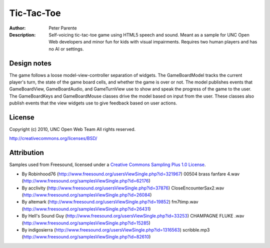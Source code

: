 ===========
Tic-Tac-Toe
===========

:Author: Peter Parente
:Description: Self-voicing tic-tac-toe game using HTML5 speech and sound. Meant as a sample for UNC Open Web developers and minor fun for kids with visual impairments. Requires two human players and has no AI or settings. 

Design notes
============

The game follows a loose model-view-controller separation of widgets. The GameBoardModel tracks the current player's turn, the state of the game board cells, and whether the game is over or not. The model publishes events that GameBoardView, GameBoardAudio, and GameTurnView use to show and speak the progress of the game to the user. The GameBoardKeys and GameBoardMouse classes drive the model based on input from the user. These classes also publish events that the view widgets use to give feedback based on user actions. 

License
=======

Copyright (c) 2010, UNC Open Web Team All rights reserved.

http://creativecommons.org/licenses/BSD/

Attribution
===========

Samples used from Freesound, licensed under a `Creative Commons Sampling Plus 1.0 License`__.

* By Robinhood76 (http://www.freesound.org/usersViewSingle.php?id=321967) 00504 brass fanfare 4.wav (http://www.freesound.org/samplesViewSingle.php?id=62176)
* By acclivity (http://www.freesound.org/usersViewSingle.php?id=37876) CloseEncounterSax2.wav (http://www.freesound.org/samplesViewSingle.php?id=26084)
* By altemark (http://www.freesound.org/usersViewSingle.php?id=19852) fm7timp.wav (http://www.freesound.org/samplesViewSingle.php?id=26431)
* By Hell's Sound Guy (http://www.freesound.org/usersViewSingle.php?id=33253) CHAMPAGNE FLUKE .wav (http://www.freesound.org/samplesViewSingle.php?id=15285)
* By indigosierra (http://www.freesound.org/usersViewSingle.php?id=1316563) scribble.mp3 (http://www.freesound.org/samplesViewSingle.php?id=82610)

__ http://creativecommons.org/licenses/sampling+/1.0/